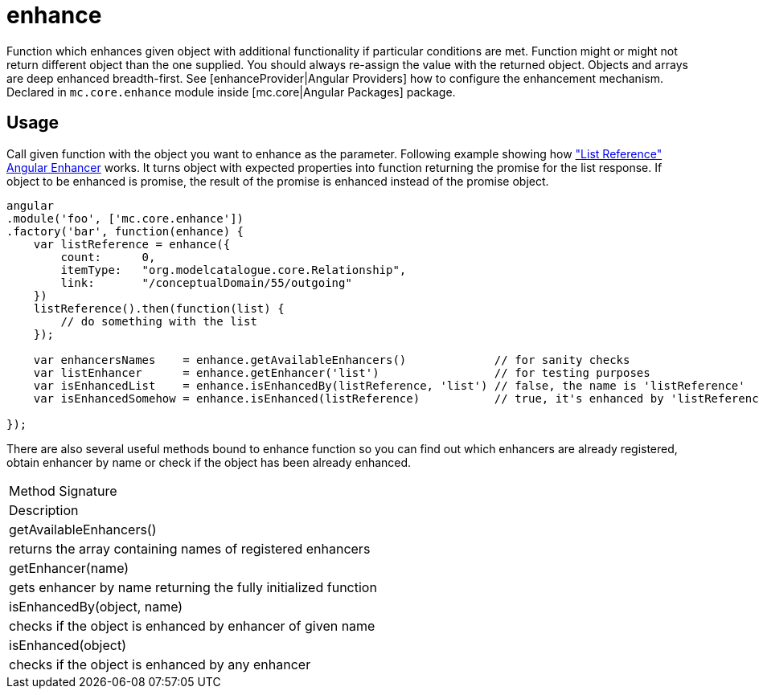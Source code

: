 = enhance

Function which enhances given object with additional functionality if particular conditions are met. Function
might or might not return different object than the one supplied. You should always re-assign the value with
the returned object. Objects and arrays are deep enhanced breadth-first.
See [enhanceProvider|Angular Providers] how to configure the enhancement mechanism.
Declared in `mc.core.enhance` module inside [mc.core|Angular Packages] package.

== Usage

Call given function with the object you want to enhance as the parameter. Following example showing
how <<_listreference, "List Reference" Angular Enhancer>> works. It turns object with expected properties into function
returning the promise for the list response. If object to be enhanced is promise, the result of the promise
is enhanced instead of the promise object.

[source,javascript]
----
angular
.module('foo', ['mc.core.enhance'])
.factory('bar', function(enhance) {
    var listReference = enhance({
        count:      0,
        itemType:   "org.modelcatalogue.core.Relationship",
        link:       "/conceptualDomain/55/outgoing"
    })
    listReference().then(function(list) {
        // do something with the list
    });

    var enhancersNames    = enhance.getAvailableEnhancers()             // for sanity checks
    var listEnhancer      = enhance.getEnhancer('list')                 // for testing purposes
    var isEnhancedList    = enhance.isEnhancedBy(listReference, 'list') // false, the name is 'listReference'
    var isEnhancedSomehow = enhance.isEnhanced(listReference)           // true, it's enhanced by 'listReference'

});
----

There are also several useful methods bound to enhance function so you can find out which enhancers are already
registered, obtain enhancer by name or check if the object has been already enhanced.

|===
|Method Signature
|Description
|getAvailableEnhancers()
|returns the array containing names of registered enhancers
|getEnhancer(name)
|gets enhancer by name returning the fully initialized function
|isEnhancedBy(object, name)
|checks if the object is enhanced by enhancer of given name
|isEnhanced(object)
|checks if the object is enhanced by any enhancer
|===
